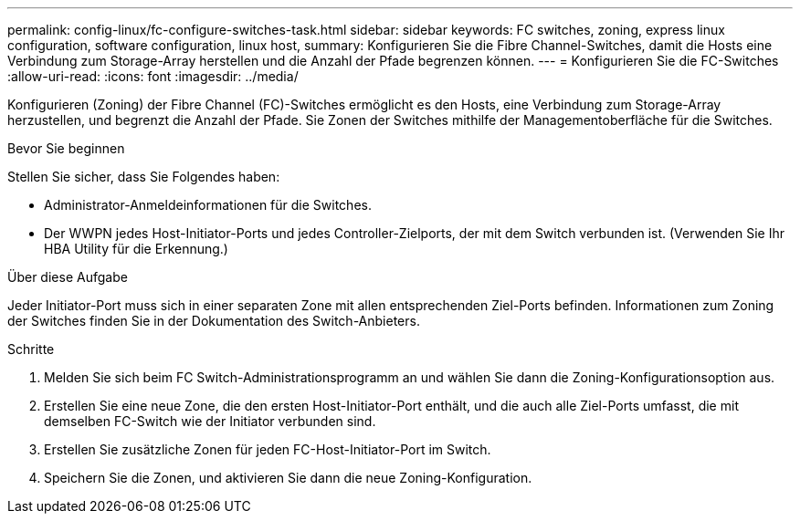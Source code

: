 ---
permalink: config-linux/fc-configure-switches-task.html 
sidebar: sidebar 
keywords: FC switches, zoning, express linux configuration, software configuration, linux host, 
summary: Konfigurieren Sie die Fibre Channel-Switches, damit die Hosts eine Verbindung zum Storage-Array herstellen und die Anzahl der Pfade begrenzen können. 
---
= Konfigurieren Sie die FC-Switches
:allow-uri-read: 
:icons: font
:imagesdir: ../media/


[role="lead"]
Konfigurieren (Zoning) der Fibre Channel (FC)-Switches ermöglicht es den Hosts, eine Verbindung zum Storage-Array herzustellen, und begrenzt die Anzahl der Pfade. Sie Zonen der Switches mithilfe der Managementoberfläche für die Switches.

.Bevor Sie beginnen
Stellen Sie sicher, dass Sie Folgendes haben:

* Administrator-Anmeldeinformationen für die Switches.
* Der WWPN jedes Host-Initiator-Ports und jedes Controller-Zielports, der mit dem Switch verbunden ist. (Verwenden Sie Ihr HBA Utility für die Erkennung.)


.Über diese Aufgabe
Jeder Initiator-Port muss sich in einer separaten Zone mit allen entsprechenden Ziel-Ports befinden. Informationen zum Zoning der Switches finden Sie in der Dokumentation des Switch-Anbieters.

.Schritte
. Melden Sie sich beim FC Switch-Administrationsprogramm an und wählen Sie dann die Zoning-Konfigurationsoption aus.
. Erstellen Sie eine neue Zone, die den ersten Host-Initiator-Port enthält, und die auch alle Ziel-Ports umfasst, die mit demselben FC-Switch wie der Initiator verbunden sind.
. Erstellen Sie zusätzliche Zonen für jeden FC-Host-Initiator-Port im Switch.
. Speichern Sie die Zonen, und aktivieren Sie dann die neue Zoning-Konfiguration.

